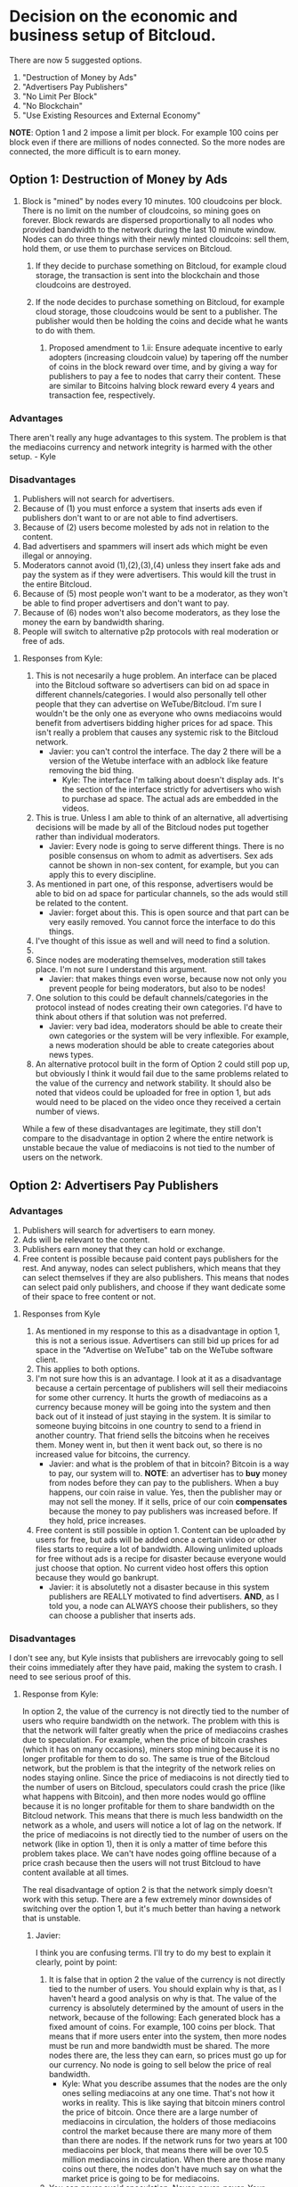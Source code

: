 #+STARTUP: align fold hidestars indent

* Decision on the economic and business setup of Bitcloud.

There are now 5 suggested options.

    1. "Destruction of Money by Ads"
    2. "Advertisers Pay Publishers"
    3. "No Limit Per Block"
    4. "No Blockchain"
    5. "Use Existing Resources and External Economy"

*NOTE*: Option 1 and 2 impose a limit per block. For example 100 coins per
block even if there are millions of nodes connected. So the more nodes are
connected, the more difficult is to earn money.
   
** Option 1: Destruction of Money by Ads

1. Block is "mined" by nodes every 10 minutes. 100 cloudcoins per block. There is no limit on the number of cloudcoins, so mining goes on forever. Block rewards are dispersed proportionally to all nodes who provided bandwidth to the network during the last 10 minute window. Nodes can do three things with their newly minted cloudcoins: sell them, hold them, or use them to purchase services on Bitcloud.
    
    1. If they decide to purchase something on Bitcloud, for example cloud storage, the transaction is sent into the blockchain and those cloudcoins are destroyed.
    
    2. If the node decides to purchase something on Bitcloud, for example cloud storage, those cloudcoins would be sent to a publisher. The publisher would then be holding the coins and decide what he wants to do with them.
        
        1. Proposed amendment to 1.ii: Ensure adequate incentive to early adopters (increasing cloudcoin value) by tapering off the number of coins in the block reward over time, and by giving a way for publishers to pay a fee to nodes that carry their content.  These are similar to Bitcoins halving block reward every 4 years and transaction fee, respectively.
        
*** Advantages

There aren't really any huge advantages to this system. The problem is that the mediacoins currency and network integrity is harmed with the other setup. - Kyle

*** Disadvantages

1. Publishers will not search for advertisers.
2. Because of (1) you must enforce a system that inserts ads even if
   publishers don't want to or are not able to find advertisers.
3. Because of (2) users become molested by ads not in relation to the content.
4. Bad advertisers and spammers will insert ads which might be even illegal or
   annoying.
5. Moderators cannot avoid (1),(2),(3),(4) unless they insert fake ads and pay the system
   as if they were advertisers. This would kill the trust in the entire Bitcloud.
6. Because of (5) most people won't want to be a moderator, as they won't be
   able to find proper advertisers and don't want to pay.
7. Because of (6) nodes won't also become moderators, as they lose the money
   the earn by bandwidth sharing.
8. People will switch to alternative p2p protocols with real moderation or
   free of ads.
   
**** Responses from Kyle:
1. This is not necesarily a huge problem. An interface can be placed into the
   Bitcloud software so advertisers can bid on ad space in different
   channels/categories. I would also personally tell other people that they
   can advertise on WeTube/Bitcloud. I'm sure I wouldn't be the only one as
   everyone who owns mediacoins would benefit from advertisers bidding higher
   prices for ad space. This isn't really a problem that causes any systemic
   risk to the Bitcloud network.
   - Javier: you can't control the interface. The day 2 there will be a
     version of the Wetube interface with an adblock like feature removing the
     bid thing.
     - Kyle: The interface I'm talking about doesn't display ads. It's the section of
       the interface strictly for advertisers who wish to purchase ad space. The actual
       ads are embedded in the videos.
2. This is true. Unless I am able to think of an alternative, all advertising
   decisions will be made by all of the Bitcloud nodes put together rather
   than individual moderators.
   - Javier: Every node is going to serve different things. There is no posible
     consensus on whom to admit as advertisers. Sex ads cannot be shown in
     non-sex content, for example, but you can apply this to every discipline.
3. As mentioned in part one, of this response, advertisers would be able to
   bid on ad space for particular channels, so the ads would still be related
   to the content.
   - Javier: forget about this. This is open source and that part can be very
     easily removed. You cannot force the interface to do this things.
4. I've thought of this issue as well and will need to find a solution.
5. 
6. Since nodes are moderating themselves, moderation still takes place. I'm
   not sure I understand this argument.
   - Javier: that makes things even worse, because now not only you prevent
     people for being moderators, but also to be nodes!
7. One solution to this could be default channels/categories in the protocol
   instead of nodes creating their own categories. I'd have to think about
   others if that solution was not preferred.
   - Javier: very bad idea, moderators should be able to create their own
     categories or the system will be very inflexible. For example, a news
     moderation should be able to create categories about news types.
8. An alternative protocol built in the form of Option 2 could still pop up, but obviously I think it would fail due to the same problems related to the value of the currency and network stability. It should also be noted that videos could be uploaded for free in option 1, but ads would need to be placed on the video once they received a certain number of views.

While a few of these disadvantages are legitimate, they still don't compare to the disadvantage in option 2 where the entire network is unstable becaue the value of mediacoins is not tied to the number of users on the network.
** Option 2: Advertisers Pay Publishers

*** Advantages

1. Publishers will search for advertisers to earn money.
2. Ads will be relevant to the content.
3. Publishers earn money that they can hold or exchange.
4. Free content is possible because paid content pays publishers for the
   rest. And anyway, nodes can select publishers, which means that they can
   select themselves if they are also publishers. This means that nodes can
   select paid only publishers, and choose if they want dedicate some of their
   space to free content or not.
   
****   Responses from Kyle
1. As mentioned in my response to this as a disadvantage in option 1, this is not a serious issue. Advertisers can still bid up prices for ad space in the "Advertise on WeTube" tab on the WeTube software client.
2. This applies to both options.
3. I'm not sure how this is an advantage. I look at it as a disadvantage
   because a certain percentage of publishers will sell their mediacoins for
   some other currency. It hurts the growth of mediacoins as a currency
   because money will be going into the system and then back out of it instead
   of just staying in the system. It is similar to someone buying bitcoins in
   one country to send to a friend in another country. That friend sells the
   bitcoins when he receives them. Money went in, but then it went back out,
   so there is no increased value for bitcoins, the currency.
   - Javier: and what is the problem of that in bitcoin? Bitcoin is a way to
     pay, our system will to. *NOTE*: an advertiser has to *buy* money from
     nodes before they can pay to the publishers. When a buy happens, our coin
     raise in value. Yes, then the publisher may or may not sell the money. If
     it sells, price of our coin *compensates* because the money to pay
     publishers was increased before. If they hold, price increases.
4. Free content is still possible in option 1. Content can be uploaded by
   users for free, but ads will be added once a certain video or other files
   starts to require a lot of bandwidth. Allowing unlimited uploads for free
   without ads is a recipe for disaster because everyone would just choose
   that option. No current video host offers this option because they would go
   bankrupt.
   - Javier: it is absolutetly not a disaster because in this system
     publishers are REALLY motivated to find advertisers. *AND*, as I told
     you, a node can ALWAYS choose their publishers, so they can choose a
     publisher that inserts ads.
   
*** Disadvantages

I don't see any, but Kyle insists that publishers are irrevocably going to sell
their coins immediately after they have paid, making the system to crash. I
need to see serious proof of this.

**** Response from Kyle:
In option 2, the value of the currency is not directly tied to the number of
users who require bandwidth on the network. The problem with this is that the
network will falter greatly when the price of mediacoins crashes due to
speculation. For example, when the price of bitcoin crashes (which it has on
many occasions), miners stop mining because it is no longer profitable for
them to do so. The same is true of the
Bitcloud network, but the problem is that the integrity of the network relies
on nodes staying online. Since the price of mediacoins is not directly tied to
the number of users on Bitcloud, speculators could crash the price (like what
happens with Bitcoin), and then more nodes would go offline because it is no
longer profitable for them to share bandwidth on the Bitcloud network. This
means that there is much less bandwidth on the network as a whole, and users
will notice a lot of lag on the network. If the price of mediacoins is not
directly tied to the number of users on the network (like in option 1), then
it is only a matter of time before this problem takes place. We can't have
nodes going offline because of a price crash because then the users will not
trust Bitcloud to have content available at all times.


The real disadvantage of option 2 is that the network simply doesn't work with
this setup. There are a few extremely minor downsides of switching over the
option 1, but it's much better than having a network that is unstable.

***** Javier:
I think you are confusing terms. I'll try to do my best to
explain it clearly, point by point:
1. It is false that in option 2 the value of the currency is not directly tied
   to the number of users. You should explain why is that, as I haven't heard
   a good analysis on why is that.
   The value of the currency is absolutely determined by the amount of users
   in the network, because of the following:
   Each generated block has a fixed amount of coins. For example, 100 coins
   per block. That means that if more users enter into the system, then more
   nodes must be run and more bandwidth must be shared. The more nodes there
   are, the less they can earn, so prices must go up for our currency.
   No node is going to sell below the price of real bandwidth.
   - Kyle:
     What you describe assumes that the nodes are the only ones selling
      mediacoins at any one time. That's not how it works in reality. This is 
      like saying that bitcoin miners control the price of bitcoin. Once there 
      are a large number of mediacoins in circulation, the holders of those 
      mediacoins control the market because there are many more of them than there 
      are nodes. If the network runs for two years at 100 mediacoins per block, that 
      means there will be over 10.5 million mediacoins in circulation. When there are
      those many coins out there, the nodes don't have much say on what the market price
      is going to be for mediacoins.
2. You can never avoid speculation. Never, never, never. Your system doesn't
   avoid speculation at all.People are free to buy and sell. What we can is
   control the speculation to make the system grow. How? By the intrinsic
   value of our network, and the services that provide our workers (mostly
   publishers).  We have *more* intrinsic value than Bitcoin, because we
   provide a *real* service beyond just being a currency.
   - Kyle:
      Providing extra value during the mining process does not mean anything. If 
      that were true, Primecoin and Peercoin would have more value than Bitcoin. What
      gives a coin value is its utility. This is why no one cares about Primecoin 
      finding prime numbers or Peercoin saving energy costs. You can't avoid 
      speculation, but you can put a floor on the price.
3. Our system is going to be a mix between a currency and an stock market and
   there are good reasons to hold *both*. For example, when people hold Apple
   stocks is because they believe that Apple is doing well. Apple is not
   crashing because they are backed up by the products they sell. We are going
   to be backed up by the services we provide.
   - Kyle:
      This is false. A DAC needs to be a stock/commodity first. If it becomes 
      a currency, that is something for the market to decide. Option 2 does not 
      back up the mediacoins currency with the WeTube service because they are 
      not directly connected because nodes won't control the market price at a 
      certain point as mentioned in the response to point 1.
   In addition to that, we are a currency too, a medium for people to
   interchange goods and services, and we can maintain even a better
   equilibrium than Bitcoin just because we are also backed up by the services
   we provide.
   - Kyle:
      Saying the currency is backed up by our services and actually backing up 
      the currency with the services are two different things. As I've explained 
      many times, the currency is not backed up by the services because the nodes 
      don't have control over the price at a certain point.
4. You assume that publishers are going to sell. Why? You're unable to give
   good answer except your biased opinion.
   - Kyle:
      You assume that publishers are going to hold. Why? You're unable to give a 
      good answer except your biased opinion.
5. *Even if all publishers sell everything in the moment they are paid (a very
   improbable thing), our system still can run STABLE*. Why? Because before a
   publisher can sell, he must first have received a payment. And who is the
   one who pays? The advertiser. And who is the one who sell our coins to
   advertisers? The nodes.
   - Kyle:
      As pointed out in other responses, this assumes nodes are the majority of the 
      market, which they are not. They are at the beginning, but they lose their 
      control of the market over time as more mediacoins are created. Just like with
      bitcoin miners.
   *SO IT COMPENSATES*
   Note that there is a buy and a sell. Advertisers buy, publishers sell, so
   there is an equilibrium. And meanwhile the prices increases because more users
   and nodes come to the system.
   - Kyle:
     Same answer as above. The price does not increase because nodes don't control 
     the price after a certain point in time
** Option 3: No Limit per Block

In this option, there is not a limit in the amount of what can be earned per
block. For example, 1 Tb of bandwidth equals 1 mediacoin.

For original developers we can implement a kickstart reward, so they are
compensated with a good amount of coins for the work of developing.

For early adopters we can do something like:
- For the first month, 1 Tb = 1000 coins.
- From there on, 1 TB = 1 coin
That way we propagate the system easily and ensure a good start.

*** Advantages

- It is always going to reflect the real price of bandwidth.
- Speculation is reduced to minimum because nodes are not going to sell below
  the real price of bandwidth.
- Nodes will have a constant incentive to be online.
- Publishers can be paid properly.

*** Disadvantages

- Highly inflationary system, which is not good for investors.
- We have to calculate very carefully the amount given to developers and early adopters.

** Option 4: No Blockchain

In this option, there is no blockchain!
And we base our entire economy in a system of coupons or contracts. This
transforms the BCL in an advanced escrow automatic system.

The following services can be sold:

- Paid guaranteed storage.
- Paid guaranteed bandwidth.
- Paid content (user pays to download).
- Advertising.
- Name registration and resolution.
- Paid moderation.
- Rent nodes.

*There are also free versions of all the above, that is something traded
between publishers and nodes.* A publisher can physically setup nodes or rent
them at will.

The system automatically judge, emit verdict and apply the escrow policies
stated in the contract for reward or penalization, so we still need the laws
of bandwidth, storage, service, etc.

That means that our economy is subsidiary of other blockchains. We can accept
a variety of blockchains, for example Bitcoin, Litecoin, Primecoin and any
other major cryptocurrencies.

In Wetube, we add the necessary interface to facilitate the easy process of
selling contracts. We should accept two forms of selling: bids and fixed
price. Any publisher is free to put a price and special conditions.

**** Advantages

- Each publisher put the prices.
- Each publisher is completely independent of the economic of a particular currency.
- No speculation affecting the entire Bitcloud.
- The system cannot crash economically, only individual publishers can.
- No need for exchange.
- Nodes and publishers have the *incentive* to search for customers.
- Instant access for the information-related industries.

**** Disadvantages

- No direct reward for developers is possible. Funding must be external.
- No reward for early adopters (because we are not a currency anymore).
  

** Option 5: Use Existing Resources and External Economy

In summary, we realize that there are several suitable external economies that
already exist and we're in the business of infrastructure, not economic theory.

Accordingly, the system is concerned with primarily delivering content from a 
provider to a consumer on a 1:1 basis and ensuring that those transactions can
be accounted for, but without getting into the nitty-gritty details of handling
payments.

Use the blockchain as a way to facilitate maintenance of the network (as per 
the example set by Namecoin).

Publishers act as escrow agents to facilitate transactions between the consumers
of the content and the nodes.

Publishers have a toolset allowing them to automatically track whether content has
been delivered, whether payment has been completed, and automatically notify both
parties to a transaction that it has been completed successfully.

In this model, all content is encrypted both for transit and encrypted by a nonce
key until payment is verified by the escrow agent; at which time, a key exchange 
mediated by the publisher occurs, the content is unlocked and the node receives 
payment.

See https://en.bitcoin.it/wiki/Contracts for how this type of escrow works with 
bitcoin and bitcoin-derived currencies.

**** Advantages

- The project's scope becomes much narrower, allowing for faster implementation
- Content payment can be handled in the users' choice of currencies
- We don't need to facilitate payments directly and can 'hook in' to other currencies, expanding our reach
- Using bitcloud as a framework to facilitate transactions does not limit the types of transactions that can be made
- Also, this allows other developers to build their own clients to use bitcloud, attracting new innovations
- Keeping transactions out of the blockchain allows for a smaller blockchain & doesn't require all users have it
- Cryptographic 'key' locking can allow for 'stream' transactions as well
- All traffic being encrypted means 'private' transactions do not stand out
- Infrastructure becomes more decentralized

**** Disadvantages

- We don't get filthy rich from having invented yet another cryptocurrency
- Automated escrow agents will require quite a bit of work to implement
- Instead of one client, we need three clients: one for users, one for nodes, one for publishers
